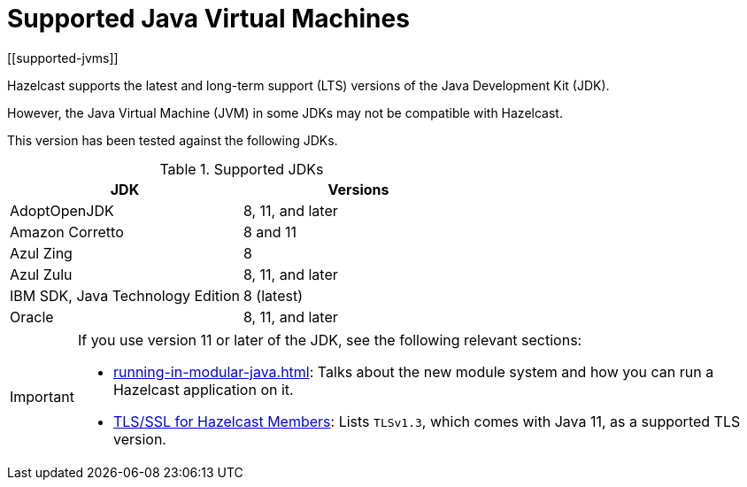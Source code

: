 = Supported Java Virtual Machines
[[supported-jvms]]

Hazelcast supports the latest and long-term support (LTS) versions of the Java Development Kit (JDK).

However, the Java Virtual Machine (JVM) in some JDKs may not be compatible with Hazelcast.

This version has been tested against the following JDKs.


[options="header"]
.Supported JDKs
|===
|JDK | Versions

|AdoptOpenJDK|8, 11, and later

|Amazon Corretto|8 and 11

|Azul Zing|8

|Azul Zulu| 8, 11, and later

|IBM SDK, Java Technology Edition|8 (latest)

|Oracle|8, 11, and later

|===


[IMPORTANT]
====
If you use version 11 or later of the JDK, see the following relevant sections:

* xref:running-in-modular-java.adoc[]: Talks about the
new module system and how you can run a Hazelcast
application on it.
* xref:security:tls-ssl.adoc#tlsssl-for-hazelcast-members[TLS/SSL for Hazelcast Members]: Lists
`TLSv1.3`, which comes with Java 11, as a supported TLS version.
====